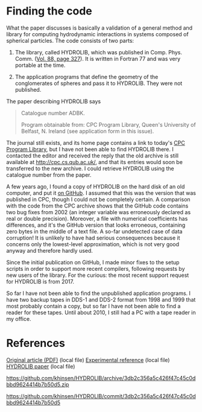 * Finding the code
What the paper discusses is basically a validation of a general method and library for computing hydrodynamic interactions in systems composed of spherical particles. The code consists of two parts:

  1. The library, called HYDROLIB, which was published in Comp. Phys. Comm. ([[https://doi.org/10.1016/0010-4655(95)00029-F][Vol. 88, page 327]]). It is written in Fortran 77 and was very portable at the time.

  2. The application programs that define the geometry of the conglomerates of spheres and pass it to HYDROLIB. They were not published.

The paper describing HYDROLIB says
#+begin_quote
Catalogue number ADBK.

Program obtainable from: CPC Program Library, Queen's University of Belfast, N. Ireland (see application form in this issue).
#+end_quote

The journal still exists, and its home page contains a link to today's [[https://data.mendeley.com/datasets/journals/00104655][CPC Program Library]], but I have not been able to find HYDROLIB there. I contacted the editor and received the reply that the old archive is still available at http://cpc.cs.qub.ac.uk/, and that its entries would soon be transferred to the new archive. I could retrieve HYDROLIB using the catalogue number from the paper.

A few years ago, I found a copy of HYDROLIB on the hard disk of an old computer, and put it [[https://github.com/khinsen/HYDROLIB][on GitHub]]. I assumed that this was the version that was published in CPC, though I could not be completely certain. A comparison with the code from the CPC archive shows that the GitHub code contains two bug fixes from 2002 (an integer variable was erroneously declared as real or double precision). Moreover, a file with numerical coefficients has differences, and it's the GitHub version that looks erroneous, containing zero bytes in the middle of a text file. A so-far undetected case of data corruption! It is unlikely to have had serious consequences because it concerns only the lowest-level approximation, which is not very good anyway and therefore hardly used.

Since the initial publication on GitHub, I made minor fixes to the setup scripts in order to support more recent compilers, following requests by new users of the library. For the curious: the most recent support request for HYDROLIB is from 2017.

So far I have not been able to find the unpublished application programs. I have two backup tapes in DDS-1 and DDS-2 format from 1998 and 1999 that most probably contain a copy, but so far I have not been able to find a reader for these tapes. Until about 2010, I still had a PC with a tape reader in my office.

* References
[[file:/home/hinsen/Zotero/storage/9537GSQ4/Phys%20Fluids_7_285.pdf][Original article (PDF)]] (local file)
[[/home/hinsen/Zotero/storage/INTW9ZVS/Lasso_Weidman_1986_Stokes%20drag%20on%20hollow%20cylinders%20and%20conglomerates.pdf][Experimental reference]] (local file)
[[/home/hinsen/Zotero/storage/RBD48WXU/Hinsen%20-%201995%20-%20HYDROLIB%20a%20library%20for%20the%20evaluation%20of%20hydrodyn.pdf][HYDROLIB paper]] (local file)

https://github.com/khinsen/HYDROLIB/archive/3db2c356a5c426f47c45c0dbbd9624414b7b50d5.zip

https://github.com/khinsen/HYDROLIB/commit/3db2c356a5c426f47c45c0dbbd9624414b7b50d5
